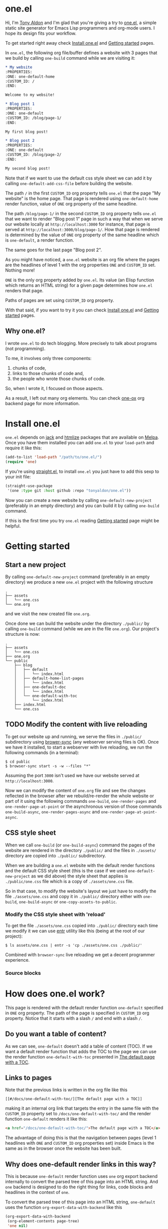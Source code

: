 * one.el
:PROPERTIES:
:ONE: one-default-home
:CUSTOM_ID: /
:END:

Hi, I'm [[https://tonyaldon.com][Tony Aldon]] and I'm glad that you're giving a try to [[https://github.com/tonyaldon/one.el][one.el]], a
simple static site generator for Emacs Lisp programmers and org-mode
users.  I hope its design fits your workflow.

To get started right away check [[#/docs/install-one-el/][Install one.el]] and [[#/docs/getting-started/][Getting started]]
pages.

In ~one.el~, the following org file/buffer defines a website with 3
pages that we build by calling ~one-build~ command while we are visiting
it:

#+BEGIN_SRC org
,* My website
:PROPERTIES:
:ONE: one-default-home
:CUSTOM_ID: /
:END:

Welcome to my website!

,* Blog post 1
:PROPERTIES:
:ONE: one-default
:CUSTOM_ID: /blog/page-1/
:END:

My first blog post!

,* Blog post 2
:PROPERTIES:
:ONE: one-default
:CUSTOM_ID: /blog/page-2/
:END:

My second blog post!
#+END_SRC

Note that if we want to use the default css style sheet we can add it
by calling ~one-default-add-css-file~ before building the website.

The path ~/~ in the first ~CUSTOM_ID~ org property tells ~one.el~ that the
page "My website" is the home page.  That page is rendered using
~one-default-home~ render function, value of ~ONE~ org property of the
same headline.

The path ~/blog/page-1/~ in the second ~CUSTOM_ID~ org property tells
~one.el~ that we want to render "Blog post 1" page in such a way
that when we serve our website locally at ~http://localhost:3000~ for
instance, that page is served at ~http://localhost:3000/blog/page-1/~.
How that page is rendered is determined by the value of ~ONE~ org
property of the same headline which is ~one-default~, a render
function.

The same goes for the last page "Blog post 2".

As you might have noticed, a ~one.el~ website is an org file where the
pages are the headlines of level 1 with the org properties ~ONE~ and
~CUSTOM_ID~ set.  Nothing more!

~ONE~ is the only org property added by ~one.el~.  Its value (an Elisp
function which returns an HTML string) for a given page determines how
~one.el~ renders that page.

Paths of pages are set using ~CUSTOM_ID~ org property.

With that said, if you want to try it you can check [[#/docs/install-one-el/][Install one.el]] and
[[#/docs/getting-started/][Getting started]] pages.

** Why one.el?

I wrote ~one.el~ to do tech blogging.  More precisely to talk about
programs (not programming).

To me, it involves only three components:

1) chunks of code,
2) links to those chunks of code and,
3) the people who wrote those chunks of code.

So, when I wrote it, I focused on those aspects.

As a result, I left out many org elements.  You can check [[#/docs/one-ox/][one-ox]] org
backend page for more information.

* Install one.el
:PROPERTIES:
:ONE: one-default-doc
:CUSTOM_ID: /docs/install-one-el/
:END:

~one.el~ depends on [[https://jack.tonyaldon.com/][jack]] and [[https://github.com/hniksic/emacs-htmlize][htmlize]] packages that are available on
[[https://melpa.org/][Melpa]].  Once you have them installed you can add ~one.el~ to your
~load-path~ and require it like this:

#+BEGIN_SRC emacs-lisp
(add-to-list 'load-path "/path/to/one.el/")
(require 'one)
#+END_SRC

If you're using [[https://github.com/radian-software/straight.el][straight.el]], to install ~one.el~ you just have to add
this sexp to your init file:

#+BEGIN_SRC emacs-lisp
(straight-use-package
 '(one :type git :host github :repo "tonyaldon/one.el"))
#+END_SRC

Now you can create a new website by calling ~one-default-new-project~
(preferably in an empty directory) and you can build it by calling
~one-build~ command.

If this is the first time you try ~one.el~ reading [[#/docs/getting-started/][Getting started]]
page might be helpful.

* Getting started
:PROPERTIES:
:ONE: one-default-doc
:CUSTOM_ID: /docs/getting-started/
:END:
** Start a new project

By calling ~one-default-new-project~ command (preferably in an empty
directory) we produce a new ~one.el~ project with the following
structure

#+BEGIN_SRC text
.
├── assets
│   └── one.css
└── one.org
#+END_SRC

and we visit the new created file ~one.org~.

Once done we can build the website under the directory ~./public/~
by calling ~one-build~ command (while we are in the file ~one.org~).  Our
project's structure is now:

#+BEGIN_SRC text
.
├── assets
│   └── one.css
├── one.org
└── public
    ├── blog
    │   ├── default
    │   │   └── index.html
    │   ├── default-home-list-pages
    │   │   └── index.html
    │   ├── one-default-doc
    │   │   └── index.html
    │   └── one-default-with-toc
    │       └── index.html
    ├── index.html
    └── one.css
#+END_SRC

** TODO Modify the content with live reloading

To get our website up and running, we serve the files in ~./public/~
subdirectory using [[https://browsersync.io][brower-sync]] (any webserver serving files is OK).
Once we have it installed, to start a webserver with live reloading,
we run the following commands (in a terminal):

#+BEGIN_SRC text
$ cd public
$ browser-sync start -s -w --files "*"
#+END_SRC

Assuming the port ~3000~ isn't used we have our website served at
~http://localhost:3000~.

Now we can modify the content of ~one.org~ file and see the changes
reflected in the browser after we rebuild/re-render the whole website
or part of it using the following commands ~one-build~, ~one-render-pages~
and ~one-render-page-at-point~ or the asynchronous version of those
commands ~one-build-async~, ~one-render-pages-async~ and
~one-render-page-at-point-async~.


** CSS style sheet

When we call ~one-build~ (or ~one-build-async~) command the pages of the
website are rendered in the directory ~./public/~ and the files in
~./assets/~ directory are copied into ~./public/~ subdirectory.

When we are building a ~one.el~ website with the default render
functions and the default CSS style sheet (this is the case if we used
~one-default-new-project~ as we did above) the style sheet that applies
is ~./public/one.css~ file which is a copy of ~./assets/one.css~ file.

So in that case, to modify the website's layout we just have to modify
the file ~./assets/one.css~ and copy it in ~./public/~ directory either
with ~one-build~, ~one-build-async~ or ~one-copy-assets-to-public~.

*** Modify the CSS style sheet with 'reload'

To get the file ~./assets/one.css~ copied into ~./public/~ directory each
time we modify it we can use [[https://eradman.com/entrproject/][entr]] utility like this (being at the root
of our project):

#+BEGIN_SRC text
$ ls assets/one.css | entr -s 'cp ./assets/one.css ./public/'
#+END_SRC

Combined with ~browser-sync~ live reloading we get a decent programmer
experience.

*** Source blocks

* How does one.el work?
:PROPERTIES:
:ONE: one-default-doc
:CUSTOM_ID: /docs/how-does-one-el-work/
:END:

This page is rendered with the default render function ~one-default~
specified in ~ONE~ org property.  The path of the page is specified in
~CUSTOM_ID~ org property.  Notice that it starts with a slash ~/~ and end
with a slash ~/~.

** Do you want a table of content?

As we can see, ~one-default~ doesn't add a table of content (TOC). If we
want a default render function that adds the TOC to the page we can
use the render function ~one-default-with-toc~ presented in [[#/docs/one-default-with-toc/][The default
page with a TOC]].

** Links to pages

Note that the previous links is written in the org file like this

#+BEGIN_SRC text
[[#/docs/one-default-with-toc/][The default page with a TOC]]
#+END_SRC

making it an internal org link that targets the entry in the same file
with the ~CUSTOM_ID~ property set to ~/docs/one-default-with-toc/~ and the
render function ~one-default~ renders it like this:

#+BEGIN_SRC html
<a href="/docs/one-default-with-toc/">The default page with a TOC</a>
#+END_SRC

The advantage of doing this is that the navigation between pages
(level 1 headlines with ~ONE~ and ~CUSTOM_ID~ org properties set) inside
Emacs is the same as in the browser once the website has been built.

** Why does one-default render links in this way?

This is because ~one-default~ render function uses ~one~ org export
backend internally to convert the parsed tree of this page into an
HTML string.  And ~one~ backend is designed to do the right thing for
links, code blocks and headlines in the context of ~one~.

To convert the parsed tree of this page into an HTML string,
~one-default~ uses the function ~org-export-data-with-backend~ like this

#+BEGIN_SRC emacs-lisp
(org-export-data-with-backend
 (org-element-contents page-tree)
 'one nil)
#+END_SRC

where ~page-tree~ is the parsed tree of the entry of this page given as
the first argument of ~one-default~.

** But what is a render function?

A render function is a regular Elisp function that takes 3 arguments

- ~page-tree~: corresponding to the parsed tree of the org entry defining
  the page,
- ~pages~: list of pages,
- ~global~: a plist of global informations that are computed once
  in ~one-render-pages~ (see ~one-add-to-global~) before rendering the
  pages

and returns an HTML string.

For instance, the following ~hello-world~ function

#+BEGIN_SRC emacs-lisp
(defun hello-world (page-tree pages global)
      "<h1>Hello world!</h1>")
#+END_SRC

defined a valid render function.  We can use it to build a website
like this.  In an empty directory, we create a file named ~one.org~ with
the following content:

#+BEGIN_SRC org
,* The home page
:PROPERTIES:
:ONE: hello-world
:CUSTOM_ID: /
:END:
,* Blog post 1
:PROPERTIES:
:ONE: hello-world
:CUSTOM_ID: /blog/page-1/
:END:
#+END_SRC

We visit that file and call ~one-build~ command.  It produces the following files

#+BEGIN_SRC text
.
├── one.org (already there)
└── public
    ├── blog
    │   └── page-1
    │       └── index.html
    └── index.html
#+END_SRC

and the content of the files ~./public/blog/page-1/index.html~ and
~./public/index.html~ is

#+BEGIN_SRC html
<h1>Hello world!</h1>
#+END_SRC

Therefore if we serve the website in ~./public/~ directory at
~http://localhost:3000~ we can access the two "Hello world!" pages
at ~http://localhost:3000/blog/page-1/~ and ~http://localhost:3000~.

To facilitate the generation of the HTML strings in render functions
we can use the package [[https://jack.tonyaldon.com][Jack]] as in ~one-default~ function:

#+BEGIN_SRC emacs-lisp
(defun one-default (page-tree pages global)
  "..."
  (let* ((title (org-element-property :raw-value page-tree))
         (path (org-element-property :CUSTOM_ID page-tree))
         (content (org-export-data-with-backend
                   (org-element-contents page-tree)
                   'one nil))
         (website-name (one-default-website-name pages))
         (nav (one-default-nav path pages)))
    (jack-html
     "<!DOCTYPE html>"
     `(:html
       (:head
        (:meta (@ :name "viewport" :content "width=device-width,initial-scale=1"))
        (:link (@ :rel "stylesheet" :type "text/css" :href "/one.css"))
        (:title ,title))
       (:body
        (:div.header (:a (@ :href "/") ,website-name))
        (:div.content
         (:div.title (:h1 ,title))
         ,content
         ,nav))))))
#+END_SRC

** TODO But how is the website built?

Good question!

From an org file (or only buffer) containing all the pages of our
website we can build the website under ~./public/~ subdirectory
by calling either ~one-build~ or ~one-render-pages~.

The difference between those two commands is that before producing the
HTML pages calling ~one-render-pages~, ~one-build~ command cleans the
subdirectory ~./public/~ and copies the content of ~./assets/~ subdirectory
into ~./public/~ subdirectory.

So all the interesting work is done by ~one-render-pages~ command.
When we call it in an org buffer containing all our pages,
~one-render-pages~ does the following:

1) set ~tree~ local variable to the parsed tree of the current org
   buffer,
2) set ~pages~ local variable to the list of pages in ~tree~,
3) set ~global~ local variable according to the information in
   ~one-add-to-global~ user variable,
4) call the functions in ~one-hook~ with the previously computed
   variables ~tree~, ~pages~ and ~global~ as arguments,
5) finally produce the HTML pages in ~./public/~ subdirectory doing the
   following.  For each ~page~ in ~pages~:
   - set ~path~, ~render-page-function~, ~page-tree~ local variables
     using respectively the values of the properties ~:one-path~,
     ~:one-render-page-function~, ~:one-page-tree~ in ~page~ property list,
   - fill the content of a new created file ~index.html~ in the
     subdirectory ~path~ with the HTML string generated by
     ~render-page-function~ function called with ~page-tree~, ~pages~ and
     ~global~ as arguments.

Here is the complete implementation of ~one-render-pages~:

#+BEGIN_SRC emacs-lisp
(defun one-render-pages ()
  "..."
  (interactive)
  (let* ((tree (one-parse-buffer))
         (pages (one-list-pages tree))
         (global
          (let (global)
            (dolist (glob one-add-to-global)
              (push (funcall (plist-get glob :one-global-function) pages tree)
                    global)
              (push (plist-get glob :one-global-property) global))
            global)))
    (dolist (hook one-hook) (funcall hook pages tree global))
    (dolist (page pages)
      (let* ((path (concat "./public" (plist-get page :one-path)))
             (file (concat path "index.html"))
             (render-page-function (plist-get page :one-render-page-function))
             (page-tree (plist-get page :one-page-tree)))
        (make-directory path t)
        (with-temp-file file
          (insert (funcall render-page-function page-tree pages global)))))))
#+END_SRC

* TODO onerc.el "config" file
:PROPERTIES:
:ONE: one-default-doc
:CUSTOM_ID: /docs/.../
:END:
* TODO async functions
:PROPERTIES:
:ONE: one-default-doc
:CUSTOM_ID: /docs/.../
:END:
* TODO Default pages
:PROPERTIES:
:ONE: one-default-doc
:CUSTOM_ID: /docs/default-pages/
:END:
** TODO The default page
:PROPERTIES:
:ONE: one-default
:CUSTOM_ID: /docs/default/
:END:

This page is rendered with the default render function ~one-default~
specified in ~ONE~ org property.  The path of the page is specified in
~CUSTOM_ID~ org property.  Notice that it starts with a slash ~/~ and end
with a slash ~/~.

*** Do you want a table of content?

As we can see, ~one-default~ doesn't add a table of content (TOC). If we
want a default render function that adds the TOC to the page we can
use the render function ~one-default-with-toc~ presented in [[#/docs/one-default-with-toc/][The default
page with a TOC]].

** TODO The default page with a TOC
:PROPERTIES:
:ONE: one-default-with-toc
:CUSTOM_ID: /docs/one-default-with-toc/
:END:

This page is rendered with the render function ~one-default-with-toc~
specified in the org property ~ONE~.

*** Do you want a sidebar?

Perhaps we want a sidebar listing all the pages on your website, as
many modern documentation sites do.  If so, we can use the default
render function ~one-default-doc~ presented in [[#/docs/one-default-doc/][The default page with TOC
and sidebar]].

** TODO The default page with TOC and sidebar
:PROPERTIES:
:ONE: one-default-doc
:CUSTOM_ID: /docs/one-default-doc/
:END:

This page is rendered with the function ~one-default-doc~ specified
in the org property ~ONE~.

*** headline 1
**** headline 1.1

foo

**** headline 1.2

bar

*** headline 2
** TODO Alternative default render function for the home page
:PROPERTIES:
:ONE: one-default-home
:CUSTOM_ID: /default-home/
:END:

# This page is rendered with the default render function
# ~one-default-home-list-pages~ specified in ~ONE~ org property.  Being the
# website's home page, its path specified in ~CUSTOM_ID~ org property is
# set to one slash ~/~.
#
# Thus this text is inserted before we list the website's pages (in
# reverse order of appearance in the org document).
#
# We can change this page's appearance by modifying the CSS ids
# ~home-list-pages~ and ~pages~, and the CSS classes ~header~ and ~content~.
#
# And if we don't want to list the website's pages we can use the
# default render function ~one-default-home~ presented in [[#/default-home/][Alternative
# default render function for the home page]].


# This page is rendered with the default render function ~one-default-home~
# specified in ~ONE~ org property.
#
# And as we can see the website's pages are not listed and the content
# is rendered "normaly" (not text centered as in the [[#/][home page]]).
#
# We can change this page's appearance by modifying the CSS id
# ~home~ and the CSS classes ~header~ and ~content~.
#
# Let's move on to [[#/blog/default/][The default page]].

* one-ox
:PROPERTIES:
:ONE: one-default-doc
:CUSTOM_ID: /docs/one-ox/
:END:
** Org export backend used by the default render functions

~one.el~ (specifically the default render functions) uses its own org
export backend called ~one~ to export the org content of the pages into
HTML strings.

For instance, the render function ~one-default~ takes as first argument
~page-tree~ which is the current page being rendered (~page-tree~ is the
org parsed data structure representing the page) and exports it as an
HTML string using ~org-export-data-with-backend~ function and ~one~ export
backend and uses it to render the HTML page:

#+BEGIN_SRC emacs-lisp
(defun one-default (page-tree pages _global)
  "..."
  (let* (...
         (content (org-export-data-with-backend
                   (org-element-contents page-tree)
                   'one nil))
         ...)
    (jack-html
     "<!DOCTYPE html>"
     `(:html
       (:head ...)
       (:body ... (:div.content ... ,content ,nav))))))
#+END_SRC

This org backend is taylor for ~one.el~ usage.  So it doesn't try to
export all the org elements unlike ~html~ backend and when the org
elements are exported they differ from what we can expect from ~html~
backend.

For instance ~headline~ elements don't take into account markups
neither links.

Another example are the ~link~ elements.  They don't support org fuzzy
links and links to local files that are not in the subdirectories
~./public/~ or ~./assets/~ raise errors.

You can read how the supported org elements are exported by ~one~ org
backend in the following page:

- [[#/docs/one-ox-headline/][one-ox | headline]],
- [[#/docs/one-ox-src-block/][one-ox | src-block]],
- [[#/docs/one-ox-quote-block/][one-ox | quote-block]],
- [[#/docs/one-ox-fixed-width-and-example-block/][one-ox | fixed-width and example-block]],
- [[#/docs/one-ox-links/][one-ox | links]] and
- [[#/docs/one-ox-plain-list-and-item/][one-ox | plain-list and item]].

** Org elements not supported

The org elements that are not supported are the following:
~center-block~, ~clock~, ~drawer~, ~dynamic-block~, ~entity~, ~export-block~,
~export-snippet~, ~footnote-reference~, ~horizontal-rule~, ~inline-src-block~,
~inlinetask~, ~keyword~, ~latex-environment~, ~latex-fragment~, ~line-break~,
~node-property~, ~planning~, ~property-drawer~, ~radio-target~, ~special-block~,
~statistics-cookie~, ~table~, ~table-cell~, ~table-row~, ~target~, ~timestamp~,
~verse-block~.

Note that "not supported" means they are not rendered by default by
~one.el~ but we can still use them or even extend ~one~ org export
backend to take some of them into account.

Why doesn't ~one.el~ support all org elements?

1. I don't need those org elements to write my tech blogs:

   - I don't do math.  No support for Latex,
   - I don't use table.  No support for tables,
   - etc.

2. ~one~ org backend is used only by the default render functions, so if
   you need more org elements you can either use another org backend
   or extend ~one~ org backend and use this other org backend in your
   own render functions.

* one-ox | headline
:PROPERTIES:
:ONE: one-default-doc
:CUSTOM_ID: /docs/one-ox-headline/
:END:

Note that markups and links are not exported if used in headlines, only
the raw value string.

So don't use them in headlines.

* one-ox | src-block
:PROPERTIES:
:ONE: one-default-doc
:CUSTOM_ID: /docs/one-ox-src-block/
:END:
** Code highlighting with htmlize
*** Description

~one~ highlights code via the function ~one-ox-htmlize~ that uses
[[https://github.com/hniksic/emacs-htmlize][htmlize]] to do the work.

For a given piece of code ~X~ in a certain language ~Y~, ~X~ will be
highlighted as it would be in the emacs mode ~Z~ used to edit ~Y~ code.

For instance, ~clojure-mode~ is used to highlight Clojure code and
~sh-mode~ is used to highlight Bash code.

Attributes of a face (like ~background-color~ or ~foreground-color~)
are not taken directly.  A generated name for the face is produced and
used as the CSS class for the parts of the code ~X~ that are highlighted
with that face.

For instance, in ~sh-mode~, the word ~echo~ is highlighted with the face
~font-lock-builtin-face~.  So, the word ~echo~ in a piece of Shell (or
Bash) code will be transformed into:

#+BEGIN_SRC html
<span class="one-hl-builtin">echo</span>
#+END_SRC

The whole piece of code ~X~, once the previously described operations
have been done, is wrapped:

1) for a normal block by the component:

   #+BEGIN_SRC html
   <pre><code class="one-hl one-hl-block">...</code></pre>
   #+END_SRC

2) for a result block by the component:

   #+BEGIN_SRC html
   <pre><code class="one-hl one-hl-results">...</code></pre>
   #+END_SRC

   See section [[#/docs/one-ox-src-block/#org-keywords-results-and-attr_one_results][org keywords RESULTS]].

*** Example with Bash code

For instance, the following org src-block, containing some ~bash~ code:

#+BEGIN_SRC text
,#+BEGIN_SRC bash
echo "list file's extensions in current dir:"
for f in `ls`; do
    echo ${f##*.}
done
,#+END_SRC
#+END_SRC

is exported as follow:

#+BEGIN_SRC html
<pre><code class="one-hl one-hl-block"><span class="one-hl-builtin">echo</span> <span class="one-hl-string">"list file's extensions in current dir:"</span>
<span class="one-hl-keyword">for</span> f<span class="one-hl-keyword"> in</span> <span class="one-hl-sh-quoted-exec">`ls`</span>; <span class="one-hl-keyword">do</span>
    <span class="one-hl-builtin">echo</span> ${<span class="one-hl-variable-name">f</span>##*.}
<span class="one-hl-keyword">done</span></code></pre>
</div>
#+END_SRC

and rendered like this:

#+BEGIN_SRC bash
echo "list file's extensions in current dir:"
for f in `ls`; do
    echo ${f##*.}
done
#+END_SRC

Note that ~one-ox-htmlize~ has produced and used the following CSS
classes (listed with their corresponding emacs faces):

#+BEGIN_SRC text
# from font-lock
one-hl-builtin        --> font-lock-builtin-face
one-hl-keyword        --> font-lock-keyword-face
one-hl-string         --> font-lock-string-face
one-hl-variable-name  --> font-lock-variable-name-face

# specific to sh-mode
one-hl-sh-quoted-exec --> sh-quoted-exec
#+END_SRC

You might have notice the pattern used for ~font-lock~ faces and the one
used for mode specific faces.

~one.el~ provides a default style sheet (~one-default-css~) that has the
CSS classes defined for all the ~font-lock~ faces (faces starting by
~font-lock-~) but not the specific faces used by each prog mode.

You can add the CSS classes specific to the prog modes you use as you
go and need them.

** Org keywords RESULTS
:PROPERTIES:
:CUSTOM_ID: /docs/one-ox-src-block/#org-keywords-results-and-attr_one_results
:END:

Result blocks are preceded by a line starting with ~#+RESULTS:~.  Blocks
that are not result blocks are normal blocks.

When exported, normal blocks and result blocks differ only by their
CSS classes:

- ~one-hl one-hl-block~ for normal blocks,
- ~one-hl one-hl-results~ for result blocks.

This way result blocks can be rendered with a different style
than normal blocks as we can see in the following example.

*** Example using org keyword 'RESULTS'

The following org snippet:

#+BEGIN_SRC text
,#+BEGIN_SRC bash :results output
ls
,#+END_SRC

,#+RESULTS:
: content.org
: one.css
: one.el
: README.org
#+END_SRC

is exported by ~one~ as follow:

#+BEGIN_SRC html
<pre><code class="one-hl one-hl-block">ls</code></pre>
<pre><code class="one-hl one-hl-results">content.org
one.css
one.el
README.org</code></pre>
#+END_SRC

and is rendered by ~one~ with the first block (normal block) having a
different style from second block (result block):

#+BEGIN_SRC bash :results output
ls
#+END_SRC

#+RESULTS:
: content.org
: one.css
: one.el
: README.org

** Code blocks inside list

Lists can contain source blocks as we can see in the following org
snippet

#+BEGIN_SRC text
1. item 1

   ,#+BEGIN_SRC emacs-lisp
   (message "src-block in item 1")
   ,#+END_SRC

2. item 2
3. item 3
#+END_SRC

which is exported by ~one~ as follow

#+BEGIN_SRC html
<ol>
  <li>
    <p>item 1</p>
    <pre><code class="one-hl one-hl-block">(message <span class="one-hl-string">"src-block in item 1"</span>)</code></pre>
  </li>
  <li><p>item 2</p></li>
  <li><p>item 3</p></li>
</ol>
#+END_SRC

and is rendered by ~one~ like this:

1. item 1

   #+BEGIN_SRC emacs-lisp
   (message "src-block in item 1")
   #+END_SRC

2. item 2
3. item 3

* one-ox | quote-block
:PROPERTIES:
:ONE: one-default-doc
:CUSTOM_ID: /docs/one-ox-quote-block/
:END:

Blocks defined with ~#+BEGIN_QUOTE ... #+END_QUOTE~ pattern are
quote-block.

They are exported by ~one~ in a ~<blockquote>...</blockquote>~ component
with the CSS class ~one-blockquote~.

The following org snippet:

#+BEGIN_SRC text
,#+BEGIN_QUOTE
A quitter never wins and a winner never quits. —Napoleon Hill
,#+END_QUOTE
#+END_SRC

defines a quote and is exported by ~one~ as follow:

#+BEGIN_SRC html
<blockquote class="one-blockquote"><p>A quitter never wins and a winner never quits. —Napoleon Hill</p></blockquote>
#+END_SRC

and look like this:

#+BEGIN_QUOTE
A quitter never wins and a winner never quits. —Napoleon Hill
#+END_QUOTE

* one-ox | fixed-width and example-block
:PROPERTIES:
:ONE: one-default-doc
:CUSTOM_ID: /docs/one-ox-fixed-width-and-example-block/
:END:
** Description

A line starting with a colon ~:~ followed by a space defined a
fixed-width element.  A fixed-width element can span several
lines.

fixed-width elements are blocks.

Blocks defined with ~#+BEGIN_EXAMPLE ... #+END_EXAMPLE~ pattern are
example-block elements.

Both fixed-width and example-block blocks are treated as [[#/docs/one-ox-src-block/][src-block]] in
~text-mode~.  So:

1) they are highlighted as ~text-mode~ would do,
2) they are rendered in a ~<pre><code>...</code></pre>~ component
   (indentation and newlines are respected),
3) they are normal blocks (with CSS classes ~one-hl one-hl-block~) *OR*
   result blocks (with CSS classes ~one-hl one-hl-results~).

** Example

The following org snippet:

#+BEGIN_SRC text
Here is a fixed-width element (one line):

: I'm a fixed-width element

fixed-width elements can also be used within lists:

- item 1
  : fixed-width element
- item 2
  : multiline fixed-width element
  : that is also a result block,
  : so has a different style.

Although I don't often use example blocks, here is one:

,#+BEGIN_EXAMPLE
This    is
        an    example!
,#+END_EXAMPLE
#+END_SRC

is exported by ~one~ as follow:

#+BEGIN_SRC html
<p>Here is a fixed-width element (one line):</p>

<pre><code class="one-hl one-hl-block">I'm a fixed-width element</code></pre>

<p>fixed-width elements can also be used within lists:</p>

<ul>
  <li>
    <p>item 1</p>
    <pre><code class="one-hl one-hl-block">fixed-width element</code></pre>
  </li>
  <li>
    <p>item 2</p>
    <pre><code class="one-hl one-hl-block">multiline fixed-width element
that is also a result block,
so has a different style.</code></pre>
  </li>
</ul>

<p>Although I don&apos;t often use example blocks, here is one:</p>

<pre><code class="one-hl one-hl-block">This    is
        an    example!</code></pre>
#+END_SRC

and look like this:

Here is a fixed-width element (one line):

: I'm a fixed-width element

fixed-width elements can also be used within lists:

- item 1
  : fixed-width element
- item 2
  : multiline fixed-width element
  : that is also a result block,
  : so has a different style.

Although I don't often use example blocks, here is one:

#+BEGIN_EXAMPLE
This    is
        an    example!
#+END_EXAMPLE

* TODO one-ox | links
:PROPERTIES:
:ONE: one-default-doc
:CUSTOM_ID: /docs/one-ox-links/
:END:
** PAUSED http, https, mailto links

- http://tonyaldon.com,
- [[https://tonyaldon.com][Tony Aldon (https)]],
- [[mailto:tony@tonyaldon.com][send me an email]].

Web links (starting by ~http~ or ~https~) and links to message
composition (starting by ~mailto~) are exported as you expect.

For instance the following link:

#+BEGIN_SRC text
http://tonyaldon.com
#+END_SRC

is exported as follow:

#+BEGIN_SRC html
<a href="http://tonyaldon.com">http://tonyaldon.com</a>
#+END_SRC

and this following link with a description:

#+BEGIN_SRC text
[[https://tonyaldon.com][Tony Aldon (https)]]
#+END_SRC

is exported as follow:

#+BEGIN_SRC html
<a href="https://tonyaldon.com">Tony Aldon (https)</a>
#+END_SRC

and this ~mailto~ link:

#+BEGIN_SRC text
[[mailto:tony@tonyaldon.com][send me an email]]
#+END_SRC

is exported as follow:

#+BEGIN_SRC html
<a href="mailto:tony@tonyaldon.com">send me an email</a>
#+END_SRC

** Custom ID links

- [[#/docs/one-ox-plain-list-and-item/][page about plain-list]],
- [[#/docs/one-ox-plain-list-and-item/#unordered-lists][unordered lists heading in the page about plain-list]].

*** Description

In ~one~, ~CUSTOM_ID~ properties are:

- paths to pages (if the corresponding headline has also the property
  ~ONE_PAGE~ set to ~t~):

  #+BEGIN_SRC text
  ,* Page 1
  :PROPERTIES:
  :ONE: t
  :CUSTOM_ID: /blog/page-1/
  :END:
  #+END_SRC

- or paths to a specific heading (headline in org parlance) inside
  pages:

  #+BEGIN_SRC text
  ,* Page 1
  :PROPERTIES:
  :ONE: t
  :CUSTOM_ID: /blog/page-1/
  :END:
  ,** headline 1 in page Page 1
  :PROPERTIES:
  :CUSTOM_ID: /blog/page-1/#headline-1
  :END:
  #+END_SRC

Those paths define valid web urls starting at the root of the website
if you respect (you must):

1) url-encoded characters,
2) start them with a ~/~ and end them with ~/~,
3) use ~#~ character to start the last part of the path when you're
   targeting a heading tag with its ~id~ being the last part after the ~#~
   character.

The benefits of these "rules/conventions" are:

1) ~one~ not need to compute anything regarding of the paths of the
   pages,
2) ~one~ can leave ~custom-id~ links as they are,
3) navigation between ~one~ pages (specific headlines) inside emacs
   using ~custom-id~ links is not broken!  (This is a big win for the
   writer of the blog who can enjoy his own blog inside emacs!!!).

Precisely, the following link to the ~custom-id~ equal to ~/blog/page-1/~:

#+BEGIN_SRC text
[[#/blog/page-1/][Page 1]]
#+END_SRC

is exported as follow:

#+BEGIN_SRC html
<a href="/blog/page-1/">Page 1</a>
#+END_SRC

*** Example (link to a page)

The following link to the headline with ~CUSTOM_ID~ equal to
~/docs/one-ox-plain-list-and-item/~ (that is also an ~one~ page):

#+BEGIN_SRC text
[[#/docs/one-ox-plain-list-and-item/][page about plain-list]]
#+END_SRC

is exported to this anchor tag that links to the page ~/docs/plain-list-and-item/~:

#+BEGIN_SRC html
<a href="/docs/one-ox-plain-list-and-item/">page about plain-list</a>
#+END_SRC

and is rendered like this: [[#/docs/one-ox-plain-list-and-item/][page about plain-list]].

*** Example (link to a headline in a page)

The following link to the headline with ~CUSTOM_ID~ equal to
~/docs/plain-list-and-item/#unordered-lists~ (that must be a subsection of the
~one~ page ~/docs/plain-list-and-item/~):

#+BEGIN_SRC text
[[#/docs/one-ox-plain-list-and-item/#unordered-lists][unordered lists heading in the page about plain-list]]
#+END_SRC

is exported to this anchor tag that links to the heading with the ~id~
set to ~unordered-lists~ on the page ~/docs/plain-list-and-item/~:

#+BEGIN_SRC html
<a href="/docs/one-ox-plain-list-and-item/#unordered-lists">unordered lists heading in the page about plain-list</a>
#+END_SRC

and is rendered like this: [[#/docs/one-ox-plain-list-and-item/#unordered-lists][unordered lists heading in the page about
plain-list]].

** Fuzzy links

# uncomment the last line of this comment (fuzzy search link),
# narrow the buffer to this subsection, and export the narrowed
# buffer with one.
# --> This must raise an error.
# --> [[fuzzy search]]

I don't use ~fuzzy~ links.  So, if there is a ~fuzzy~ link
in the document, that means I wrote the link wrong.

Broken links are bad user experience.  I don't like them.

So I decided that ~one~ raises an error (hard-coded) when we try to
export a fuzzy link to HTML.

For instance, the following ~fuzzy~ link:

#+BEGIN_SRC text
[[fuzzy search]]
#+END_SRC

raise an error like the following:

#+BEGIN_SRC text
(one-link-broken "fuzzy search" "fuzzy links not supported" "goto-char: 5523")
#+END_SRC

** File links
*** Links to local files in the 'public' directory
:PROPERTIES:
:CUSTOM_ID: /docs/one-ox-links/#local-files-in-public-dir
:END:

- [[./public/docs/one-ox-plain-list-and-item.md][page about plain-list in markdown format]]

**** Description

One might want to generate at build time files that are going to be
available in the ~public~ (root of the website) directory.
Those files not need to be ~one~ pages (that means not need to have
dedicated entries in this org file).

Those files, that are not ~one~ pages, can't be linked in this
org file with ~custom-id~ links (because those links would be broken
inside emacs, and we don't want that).

For those files, that will end up in the ~public~ directory after the
build, we can use local file links.  They will be exported removing
the ~./public~ part of the path making them accessible via web url.

It's convenient, because this way, after the build of the website,
those links stop being broken in this org file.

**** Example

For instance, assuming the build of the website produces the markdown
file ~./public/docs/one-ox-plain-list-and-item.md~ that is a markdown
version of the page ~/docs/one-ox-plain-list-and-item/~, we can link
to that markdown file in this org file as follow:

#+BEGIN_SRC text
[[./public/docs/one-ox-plain-list-and-item.md][page about plain-list in markdown format]]
#+END_SRC

This previous link is exported as follow:

#+BEGIN_SRC html
<a href="/docs/one-ox-plain-list-and-item.md">page about plain-list in markdown format</a>
#+END_SRC

and is rendered like this: [[./public/docs/one-ox-plain-list-and-item.md][page about plain-list in markdown format]].

*** Links to local files in the 'assets' directory
:PROPERTIES:
:CUSTOM_ID: /docs/one-ox-links/#local-files-in-assets-dir
:END:

- [[./assets/images/one.png][one image]]

**** Description

Files in the directory ~assets~  are copied into the directory
~public~ (root of the website) when the website is built.

All file links pointing to files in the ~assets~ directory, once the
website has been built, will point to files in the directory ~public~.
The links will be exported removing the ~./assets~ part of the path
making them accessible via web url.

It's convenient, because this way:

1) we can "clean" the ~public~ directory whenever we need it and,
2) local file links in this org file are never broken.

**** Example

For instance the following link:

#+BEGIN_SRC text
[[./assets/images/one.png][one image]]
#+END_SRC

is exported as follow:

#+BEGIN_SRC html
<a href="/images/one.png">one image</a>
#+END_SRC

and is rendered like this: [[./assets/images/one.png][one image]].

*** Local file links that raise an error ('one-link-broken')
**** Description

# uncomment the last line of this comment (unresolved file link),
# narrow the buffer to this subsection, and export the narrowed
# buffer with one.
# --> This must raise an error because:
#
#   1) the directory tmp is not a local relative file
#      in the root directory ./public/,
#   2) neither is a local relative file in the assets
#      directory ./assets/.
#
# --> [[/tmp/]]

Any file link that is not one of the following links:

1) [[#/docs/one-ox-links/#local-files-in-public-dir][link to a local file in the public directory]],
2) [[#/docs/one-ox-links/#local-files-in-assets-dir][link to a local file in the assets directory]],

raises an ~one-link-broken~ error when ~one~ try to export it.

**** Example

Assuming we haven't declared an ~ONE_LINK~ mapping between the
directory ~/tmp/~ and any web url, the org file link:

#+BEGIN_SRC text
[[/tmp/]]
#+END_SRC

that is not in the ~public~ nor in the ~assets~ directory will raise (when
we try to export the link with ~one~) an error like the following:

#+BEGIN_SRC text
(one-link-broken "/tmp/" "goto-char: 26308")
#+END_SRC

* one-ox | plain-list and item
:PROPERTIES:
:ONE: one-default-doc
:CUSTOM_ID: /docs/one-ox-plain-list-and-item/
:END:

Only unordered and ordered lists are supported.

** Unordered lists
:PROPERTIES:
:CUSTOM_ID: /docs/one-ox-plain-list-and-item/#unordered-lists
:END:

The following org snippet (unordered list):

#+BEGIN_SRC text
- a thing,
- another thing,
- and the last one.
#+END_SRC

is exported by ~one~ as follow:

#+BEGIN_SRC html
<ul>
  <li>
    <p>a thing,</p>
  </li>
  <li>
    <p>another thing,</p>
  </li>
  <li>
    <p>and the last one.</p>
  </li>
</ul>
#+END_SRC

and is rendered like this:

- a thing,
- another thing,
- and the last one.

** Ordered list

The following org snippet (unordered list):

#+BEGIN_SRC text
1) first,
2) second,
3) third.
#+END_SRC

is exported by ~one~ as follow:

#+BEGIN_SRC html
<ol>
  <li>
    <p>a thing,</p>
  </li>
  <li>
    <p>another thing,</p>
  </li>
  <li>
    <p>and the last one.</p>
  </li>
</ol>
#+END_SRC

and is rendered like this:

1) first,
2) second,
3) third.
